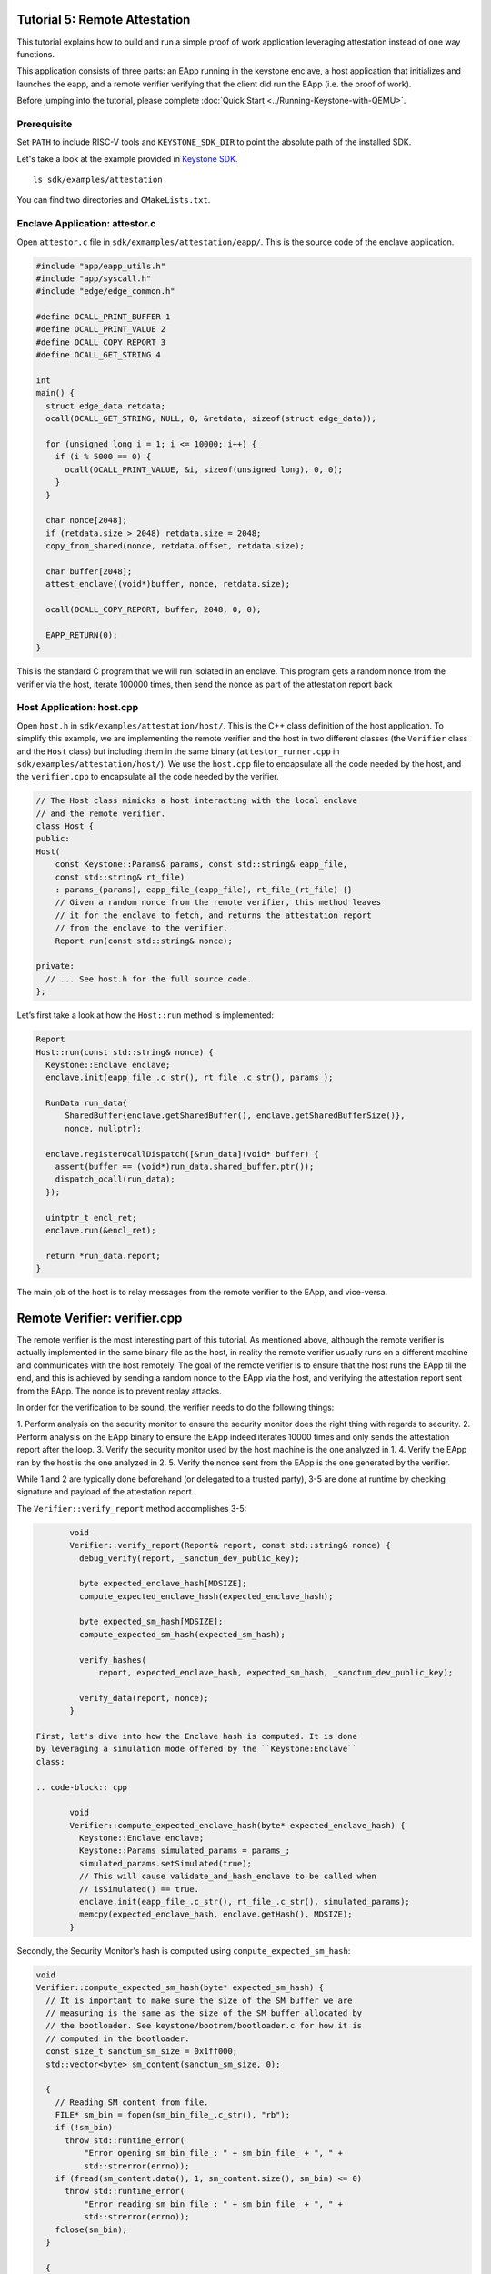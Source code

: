 Tutorial 5: Remote Attestation
==============================

This tutorial explains how to build and run a simple proof of work
application leveraging attestation instead of one way functions.

This application consists of three parts: an EApp running in the
keystone enclave, a host application that initializes and launches the
eapp, and a remote verifier verifying that the client did run the EApp
(i.e. the proof of work).

Before jumping into the tutorial, please complete :doc:`Quick Start
<../Running-Keystone-with-QEMU>`.

Prerequisite
------------------------------

Set ``PATH`` to include RISC-V tools and ``KEYSTONE_SDK_DIR`` to point the
absolute path of the installed SDK.

Let's take a look at the example provided in `Keystone SDK
<https://github.com/keystone-enclave/keystone-sdk>`_.

::

	ls sdk/examples/attestation

You can find two directories and ``CMakeLists.txt``.

Enclave Application: attestor.c
--------------------------------

Open ``attestor.c`` file in ``sdk/exmamples/attestation/eapp/``. This
is the source code of the enclave application.

.. code-block:: c

	#include "app/eapp_utils.h"
	#include "app/syscall.h"
	#include "edge/edge_common.h"

	#define OCALL_PRINT_BUFFER 1
	#define OCALL_PRINT_VALUE 2
	#define OCALL_COPY_REPORT 3
	#define OCALL_GET_STRING 4

	int
	main() {
	  struct edge_data retdata;
	  ocall(OCALL_GET_STRING, NULL, 0, &retdata, sizeof(struct edge_data));

	  for (unsigned long i = 1; i <= 10000; i++) {
	    if (i % 5000 == 0) {
	      ocall(OCALL_PRINT_VALUE, &i, sizeof(unsigned long), 0, 0);
	    }
	  }

	  char nonce[2048];
	  if (retdata.size > 2048) retdata.size = 2048;
	  copy_from_shared(nonce, retdata.offset, retdata.size);

	  char buffer[2048];
	  attest_enclave((void*)buffer, nonce, retdata.size);

	  ocall(OCALL_COPY_REPORT, buffer, 2048, 0, 0);

	  EAPP_RETURN(0);
	}

This is the standard C program that we will run isolated in an
enclave. This program gets a random nonce from the verifier via the
host, iterate 100000 times, then send the nonce as part of the
attestation report back

Host Application: host.cpp
--------------------------

Open ``host.h`` in ``sdk/examples/attestation/host/``. This is the C++
class definition of the host application. To simplify this example, we
are implementing the remote verifier and the host in two different
classes (the ``Verifier`` class and the ``Host`` class) but including
them in the same binary (``attestor_runner.cpp`` in
``sdk/examples/attestation/host/``). We use the ``host.cpp`` file to
encapsulate all the code needed by the host, and the ``verifier.cpp``
to encapsulate all the code needed by the verifier.

.. code-block:: cpp

	// The Host class mimicks a host interacting with the local enclave
	// and the remote verifier.
	class Host {
	public:
	Host(
	    const Keystone::Params& params, const std::string& eapp_file,
	    const std::string& rt_file)
	    : params_(params), eapp_file_(eapp_file), rt_file_(rt_file) {}
	    // Given a random nonce from the remote verifier, this method leaves
	    // it for the enclave to fetch, and returns the attestation report
	    // from the enclave to the verifier.
	    Report run(const std::string& nonce);

	private:
	  // ... See host.h for the full source code.
	};

Let’s first take a look at how the ``Host::run`` method is
implemented:

.. code-block:: cpp

	Report
	Host::run(const std::string& nonce) {
	  Keystone::Enclave enclave;
	  enclave.init(eapp_file_.c_str(), rt_file_.c_str(), params_);

	  RunData run_data{
	      SharedBuffer{enclave.getSharedBuffer(), enclave.getSharedBufferSize()},
	      nonce, nullptr};

	  enclave.registerOcallDispatch([&run_data](void* buffer) {
	    assert(buffer == (void*)run_data.shared_buffer.ptr());
	    dispatch_ocall(run_data);
	  });

	  uintptr_t encl_ret;
	  enclave.run(&encl_ret);

	  return *run_data.report;
	}

The main job of the host is to relay messages from the remote verifier
to the EApp, and vice-versa.

Remote Verifier: verifier.cpp
=============================

The remote verifier is the most interesting part of this tutorial. As
mentioned above, although the remote verifier is actually implemented
in the same binary file as the host, in reality the remote verifier
usually runs on a different machine and communicates with the host
remotely. The goal of the remote verifier is to ensure that the host
runs the EApp til the end, and this is achieved by sending a random
nonce to the EApp via the host, and verifying the attestation report
sent from the EApp. The nonce is to prevent replay attacks.

In order for the verification to be sound, the verifier needs to do
the following things:

1. Perform analysis on the security monitor to ensure the security
monitor does the right thing with regards to security.
2. Perform analysis on the EApp binary to ensure the EApp indeed
iterates 10000 times and only sends the attestation report after the
loop.
3. Verify the security monitor used by the host machine is the one
analyzed in 1.
4. Verify the EApp ran by the host is the one analyzed in 2.
5. Verify the nonce sent from the EApp is the one generated by the
verifier.

While 1 and 2 are typically done beforehand (or delegated to a trusted
party), 3-5 are done at runtime by checking signature and payload of
the attestation report.

The ``Verifier::verify_report`` method accomplishes 3-5:

.. code-block:: cpp

	void
	Verifier::verify_report(Report& report, const std::string& nonce) {
	  debug_verify(report, _sanctum_dev_public_key);

	  byte expected_enclave_hash[MDSIZE];
	  compute_expected_enclave_hash(expected_enclave_hash);

	  byte expected_sm_hash[MDSIZE];
	  compute_expected_sm_hash(expected_sm_hash);

	  verify_hashes(
	      report, expected_enclave_hash, expected_sm_hash, _sanctum_dev_public_key);

	  verify_data(report, nonce);
	}

 First, let's dive into how the Enclave hash is computed. It is done
 by leveraging a simulation mode offered by the ``Keystone:Enclave``
 class:

 .. code-block:: cpp

	void
	Verifier::compute_expected_enclave_hash(byte* expected_enclave_hash) {
	  Keystone::Enclave enclave;
	  Keystone::Params simulated_params = params_;
	  simulated_params.setSimulated(true);
	  // This will cause validate_and_hash_enclave to be called when
	  // isSimulated() == true.
	  enclave.init(eapp_file_.c_str(), rt_file_.c_str(), simulated_params);
	  memcpy(expected_enclave_hash, enclave.getHash(), MDSIZE);
	}

Secondly, the Security Monitor's hash is computed using
``compute_expected_sm_hash``:

.. code-block:: cpp

	void
	Verifier::compute_expected_sm_hash(byte* expected_sm_hash) {
	  // It is important to make sure the size of the SM buffer we are
	  // measuring is the same as the size of the SM buffer allocated by
	  // the bootloader. See keystone/bootrom/bootloader.c for how it is
	  // computed in the bootloader.
	  const size_t sanctum_sm_size = 0x1ff000;
	  std::vector<byte> sm_content(sanctum_sm_size, 0);

	  {
	    // Reading SM content from file.
	    FILE* sm_bin = fopen(sm_bin_file_.c_str(), "rb");
	    if (!sm_bin)
	      throw std::runtime_error(
	          "Error opening sm_bin_file_: " + sm_bin_file_ + ", " +
	          std::strerror(errno));
	    if (fread(sm_content.data(), 1, sm_content.size(), sm_bin) <= 0)
	      throw std::runtime_error(
	          "Error reading sm_bin_file_: " + sm_bin_file_ + ", " +
	          std::strerror(errno));
	    fclose(sm_bin);
	  }

	  {
	    // The actual SM hash computation.
	    hash_ctx_t hash_ctx;
	    hash_init(&hash_ctx);
	    hash_extend(&hash_ctx, sm_content.data(), sm_content.size());
	    hash_finalize(expected_sm_hash, &hash_ctx);
	  }
	}

Then, the hashes are compared against the ones in the report:

.. code-block:: cpp

	void
	Verifier::verify_hashes(
	    Report& report, const byte* expected_enclave_hash,
	    const byte* expected_sm_hash, const byte* dev_public_key) {
	  if (report.verify(expected_enclave_hash, expected_sm_hash, dev_public_key)) {
	    printf("Enclave and SM hashes match with expected.\n");
	  } else {
	    printf(
	        "Either the enclave hash or the SM hash (or both) does not "
	        "match with expeced.\n");
	    report.printPretty();
	  }
	}

Finally, let’s do 5: Verify the nonce sent from the EApp is the one
generated by the verifier:

.. code-block:: cpp

	void
	Verifier::verify_data(Report& report, const std::string& nonce) {
	  if (report.getDataSize() != nonce.length() + 1) {
	    const char error[] =
	        "The size of the data in the report is not equal to the size of the "
	        "nonce initially sent.";
	    printf(error);
	    report.printPretty();
	    throw std::runtime_error(error);
	  }

	  if (0 == strcmp(nonce.c_str(), (char*)report.getDataSection())) {
	    printf("Returned data in the report match with the nonce sent.\n");
	  } else {
	    printf("Returned data in the report do NOT match with the nonce sent.\n");
	  }
	}

See ``verifier.h`` and ``verifier.cpp`` for the full implementation of
the ``Verifier`` class.

Enclave Package
------------------------------

``CMakeLists.txt`` contains packaging commands using ``makeself``.
``makeself`` generates a self-extracting archive with a start-up command.

In order to build the example, try the following in the build directory:

::

  make attestor-package

This will generate an enclave package named ``attestor.ke`` under ``<build directory>/examples/attestation``.
``attestor.ke`` is an self-extracting archive file for the enclave.

Next, copy the package into the buildroot overlay directory.

::

  # in the build directory
  cp examples/attestation ./overlay/root

Running ``make image`` in your build directory will generate the buildroot disk
image containing the copied package.

::

	# in your <build directory>
	make image

Deploying Enclave
------------------------------

Boot the machine with QEMU.

::

	./scripts/run-qemu.sh

Insert the Keystone driver

::

	# [inside QEMU]
	insmod keystone-driver.ko

Deploy the enclave

::

	# [inside QEMU]
	./attestation/attestor.ke

You'll see the enclave running!

::

	Verifying archive integrity... All good.
	Uncompressing Keystone Enclave Package
	Enclave said value: 5000
	Enclave said value: 10000
	Attestation report SIGNATURE is valid
	Enclave and SM hashes match with expected.
	Returned data in the report match with the nonce sent.
